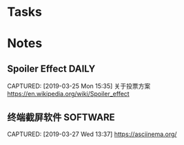 * Tasks
* Notes
** Spoiler Effect                                                     :DAILY:
CAPTURED: [2019-03-25 Mon 15:35]
关于投票方案
https://en.wikipedia.org/wiki/Spoiler_effect
** 终端截屏软件                                                   :SOFTWARE:
CAPTURED: [2019-03-27 Wed 13:37]
https://asciinema.org/
